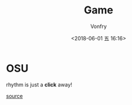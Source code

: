 #+TITLE: Game
#+AUTHOR: Vonfry
#+DATE: <2018-06-01 五 16:16>

* OSU

rhythm is just a *click* away!

[[https://github.com/ppy/osu][source]]
